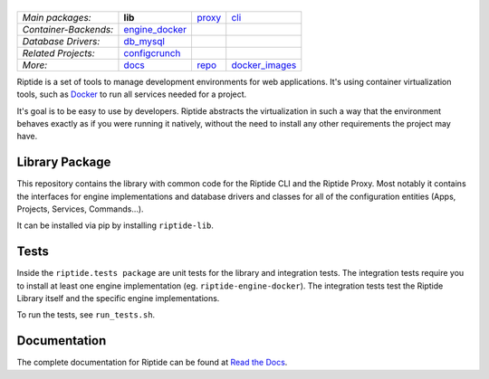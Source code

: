 |Riptide|
=========

.. |Riptide| image:: https://riptide-docs.readthedocs.io/en/latest/_images/logo.png
    :alt: Riptide

.. class:: center

    ======================  ===================  ===================  ===================
    *Main packages:*        **lib**              proxy_               cli_
    *Container-Backends:*   engine_docker_
    *Database Drivers:*     db_mysql_
    *Related Projects:*     configcrunch_
    *More:*                 docs_                repo_                docker_images_
    ======================  ===================  ===================  ===================

.. _lib:            https://github.com/Parakoopa/riptide-lib
.. _cli:            https://github.com/Parakoopa/riptide-cli
.. _proxy:          https://github.com/Parakoopa/riptide-proxy
.. _configcrunch:   https://github.com/Parakoopa/configcrunch
.. _engine_docker:  https://github.com/Parakoopa/riptide-engine-docker
.. _db_mysql:       https://github.com/Parakoopa/riptide-db-mysql
.. _docs:           https://github.com/Parakoopa/riptide-docs
.. _repo:           https://github.com/Parakoopa/riptide-repo
.. _docker_images:  https://github.com/Parakoopa/riptide-docker-images

|build| |docs|

.. |build| image:: https://jenkins.riptide.parakoopa.de/buildStatus/icon?job=riptide-lib%2Fmaster
    :target: https://jenkins.riptide.parakoopa.de/blue/organizations/jenkins/riptide-lib/activity
    :alt: Build Status

.. |docs| image:: https://readthedocs.org/projects/riptide-docs/badge/?version=latest
    :target: https://riptide-docs.readthedocs.io/en/latest/?badge=latest
    :alt: Documentation Status

Riptide is a set of tools to manage development environments for web applications.
It's using container virtualization tools, such as `Docker <https://www.docker.com/>`_
to run all services needed for a project.

It's goal is to be easy to use by developers.
Riptide abstracts the virtualization in such a way that the environment behaves exactly
as if you were running it natively, without the need to install any other requirements
the project may have.

Library Package
---------------

This repository contains the library with common code for the Riptide CLI and the Riptide Proxy. Most notably it
contains the interfaces for engine implementations and database drivers and classes for all of the configuration entities
(Apps, Projects, Services, Commands...).

It can be installed via pip by installing ``riptide-lib``.

Tests
-----

Inside the ``riptide.tests package`` are unit tests for the library and integration tests. The integration
tests require you to install at least one engine implementation (eg. ``riptide-engine-docker``). The integration
tests test the Riptide Library itself and the specific engine implementations.

To run the tests, see ``run_tests.sh``.

Documentation
-------------

The complete documentation for Riptide can be found at `Read the Docs <https://riptide-docs.readthedocs.io/en/latest/>`_.

